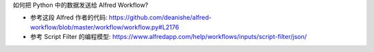 如何把 Python 中的数据发送给 Alfred Workflow?

- 参考这段 Alfred 作者的代码: https://github.com/deanishe/alfred-workflow/blob/master/workflow/workflow.py#L2176
- 参考 Script Filter 的编程模型: https://www.alfredapp.com/help/workflows/inputs/script-filter/json/